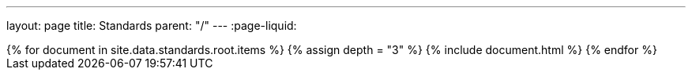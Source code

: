 ---
layout: page
title: Standards
parent: "/"
---
:page-liquid:
++++
{% for document in site.data.standards.root.items %}
{% assign depth = "3" %}
{% include document.html %}
{% endfor %}
++++
